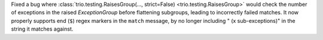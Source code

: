 Fixed a bug where :class:`trio.testing.RaisesGroup(..., strict=False) <trio.testing.RaisesGroup>` would check the number of exceptions in the raised `ExceptionGroup` before flattening subgroups, leading to incorrectly failed matches.
It now properly supports end (``$``) regex markers in the ``match`` message, by no longer including " (x sub-exceptions)" in the string it matches against.
